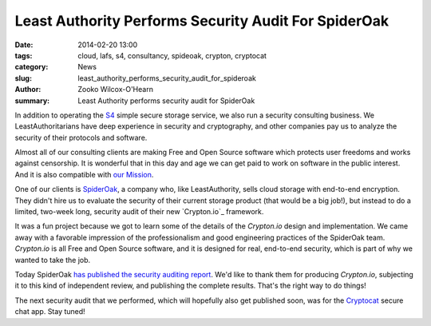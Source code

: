 ﻿.. -*- coding: utf-8-with-signature-unix; fill-column: 73; indent-tabs-mode: nil -*-

Least Authority Performs Security Audit For SpiderOak
#####################################################

:date: 2014-02-20 13:00
:tags: cloud, lafs, s4, consultancy, spideoak, crypton, cryptocat
:category: News
:slug: least_authority_performs_security_audit_for_spideroak
:author: Zooko Wilcox-O'Hearn
:summary: Least Authority performs security audit for SpiderOak

In addition to operating the `S4`_ simple secure storage service, we also
run a security consulting business. We LeastAuthoritarians have deep
experience in security and cryptography, and other companies pay us to
analyze the security of their protocols and software.

Almost all of our consulting clients are making Free and Open Source
software which protects user freedoms and works against censorship. It is
wonderful that in this day and age we can get paid to work on software in
the public interest. And it is also compatible with `our Mission`_.

One of our clients is `SpiderOak`_, a company who, like LeastAuthority,
sells cloud storage with end-to-end encryption. They didn't hire us to
evaluate the security of their current storage product (that would be a
big job!), but instead to do a limited, two-week long, security audit of
their new `Crypton.io`_ framework.

It was a fun project because we got to learn some of the details of the
`Crypton.io` design and implementation. We came away with a favorable
impression of the professionalism and good engineering practices of the
SpiderOak team. `Crypton.io` is all Free and Open Source software, and it
is designed for real, end-to-end security, which is part of why we wanted
to take the job.

Today SpiderOak `has published the security auditing report`_. We'd like
to thank them for producing `Crypton.io`, subjecting it to this kind of
independent review, and publishing the complete results. That's the right
way to do things!

The next security audit that we performed, which will hopefully also get
published soon, was for the `Cryptocat`_ secure chat app. Stay tuned!

.. _S4: https://leastauthority.com/product_s4
.. _our Mission: https://leastauthority.com/about_us
.. _SpiderOak: https://spideroak.com/
.. _Crypton: https://crypton.io/
.. _has published the security auditing report: XXX
.. _Cryptocat: https://crypto.cat/
